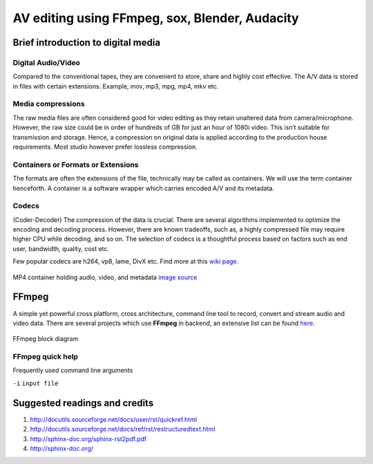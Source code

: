 ========================================================
AV editing using FFmpeg, sox, Blender, Audacity
========================================================

.. .. contents::

.. .. section-numbering::

.. .. raw:: pdf

..   PageBreak oneColumn

.. .. footer::

..	Page: ###Page###/###Total###


Brief introduction to digital media
-----------------------------------

Digital Audio/Video
~~~~~~~~~~~~~~~~~~~

Compared to the conventional tapes, they are convenient to store, share and
highly cost effective. The A/V data is stored in files with certain extensions. 
Example, mov, mp3, mpg, mp4, mkv etc.

Media compressions
~~~~~~~~~~~~~~~~~~

The raw media files are often considered good for video editing as they retain 
unaltered data from camera/microphone. However, the raw size could be in order 
of hundreds of GB for just an hour of 1080i video. This isn’t suitable for 
transmission and storage. Hence, a compression on original data is applied 
according to the production house requirements. Most studio however prefer 
lossless compression. 

  	
Containers or Formats or Extensions
~~~~~~~~~~~~~~~~~~~~~~~~~~~~~~~~~~~

The formats are often the extensions of the file, technically may be called 
as containers. We will use the term container henceforth. 
A container is a software wrapper which carries encoded A/V and its metadata. 

Codecs
~~~~~~

(Coder-Decoder) The compression of the data is crucial. There are several 
algorithms implemented to optimize the encoding and decoding process. However,
there are known tradeoffs, such as, a highly compressed file may require 
higher CPU while decoding, and so on. The selection of codecs is a thoughtful
process based on factors such as end user, bandwidth, quality, cost etc. 

Few popular codecs are h264, vp8, lame, DivX etc. 
Find more at this `wiki page. <https://en.wikipedia.org/wiki/List_of_open-source_codecs>`_

.. figure:: ../data/containers.png
   :scale: 80%	
   :align: center

   MP4 container holding audio, video, and metadata `image source <http://blog.gramant.com/wp-content/uploads/2013/10/container.png>`_

FFmpeg
------

A simple yet powerful cross platform, cross architecture, command line tool to record, convert and 
stream audio and video data. 
There are several projects which use **FFmpeg** in backend, an extensive list 
can be found `here.  <https://trac.ffmpeg.org/wiki/Projects>`_

.. figure:: ../data/ffmpeg-bd.png
   :scale: 80%	
   :align: center

   FFmpeg block diagram 

FFmpeg quick help
~~~~~~~~~~~~~~~~~

Frequently used command line arguments 

``-i`` ``input file``

Suggested readings and credits
------------------------------

#. http://docutils.sourceforge.net/docs/user/rst/quickref.html

#. http://docutils.sourceforge.net/docs/ref/rst/restructuredtext.html

#. http://sphinx-doc.org/sphinx-rst2pdf.pdf

#. http://sphinx-doc.org/
